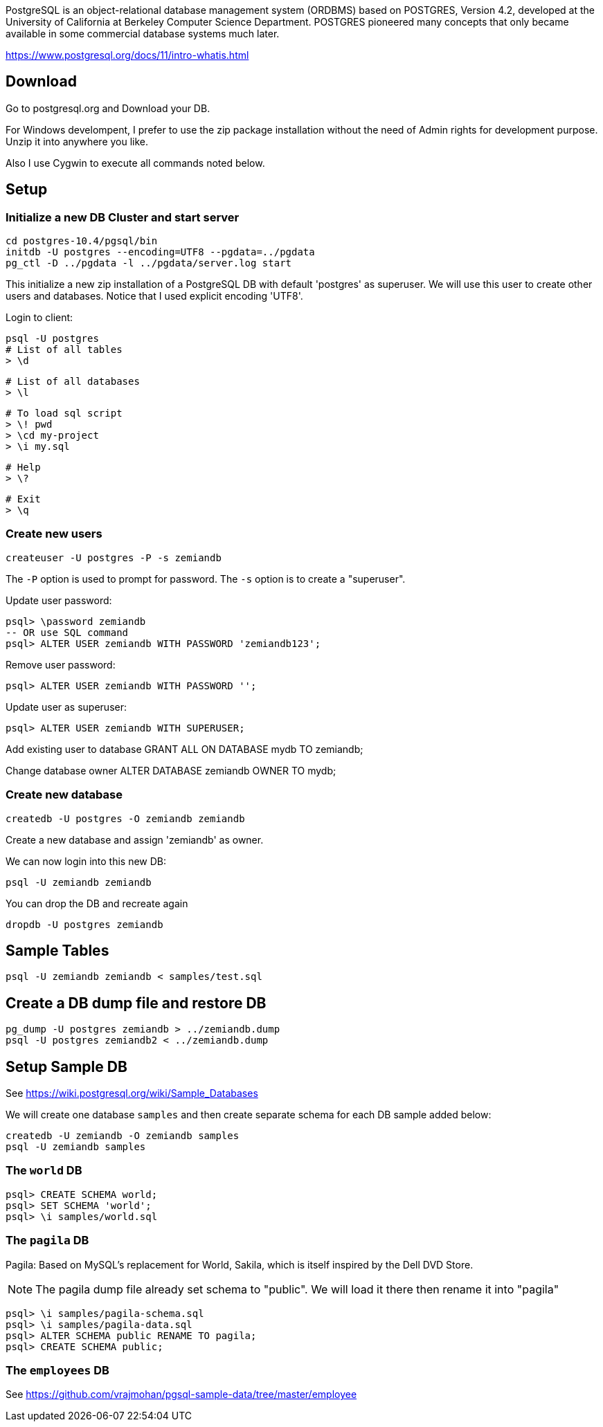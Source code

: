 PostgreSQL is an object-relational database management system (ORDBMS) based on POSTGRES, Version 4.2, developed at the University of California at Berkeley Computer Science Department. POSTGRES pioneered many concepts that only became available in some commercial database systems much later.

https://www.postgresql.org/docs/11/intro-whatis.html

== Download

Go to postgresql.org and Download your DB. 

For Windows develompent, I prefer to use the zip package 
installation without the need of Admin rights for development 
purpose. Unzip it into anywhere you like. 

Also I use Cygwin to execute all commands noted below.

== Setup

=== Initialize a new DB Cluster and start server

	cd postgres-10.4/pgsql/bin
	initdb -U postgres --encoding=UTF8 --pgdata=../pgdata
	pg_ctl -D ../pgdata -l ../pgdata/server.log start

This initialize a new zip installation of a PostgreSQL DB
with default 'postgres' as superuser. We will use this user
to create other users and databases. Notice that I used
explicit encoding 'UTF8'.

Login to client:

  psql -U postgres
  # List of all tables
  > \d

  # List of all databases
  > \l

  # To load sql script
  > \! pwd
  > \cd my-project
  > \i my.sql

  # Help
  > \?

  # Exit
  > \q

=== Create new users

	createuser -U postgres -P -s zemiandb

The `-P` option is used to prompt for password.
The `-s` option is to create a "superuser".

Update user password:

	psql> \password zemiandb
	-- OR use SQL command
	psql> ALTER USER zemiandb WITH PASSWORD 'zemiandb123';

Remove user password:

	psql> ALTER USER zemiandb WITH PASSWORD '';

Update user as superuser:

	psql> ALTER USER zemiandb WITH SUPERUSER;

Add existing user to database
	GRANT ALL ON DATABASE mydb TO zemiandb;

Change database owner
	ALTER DATABASE zemiandb OWNER TO mydb;

=== Create new database

	createdb -U postgres -O zemiandb zemiandb

Create a new database and assign 'zemiandb' as owner.

We can now login into this new DB:

	psql -U zemiandb zemiandb

You can drop the DB and recreate again

	dropdb -U postgres zemiandb

== Sample Tables

	psql -U zemiandb zemiandb < samples/test.sql

== Create a DB dump file and restore DB

	pg_dump -U postgres zemiandb > ../zemiandb.dump
	psql -U postgres zemiandb2 < ../zemiandb.dump

== Setup Sample DB

See https://wiki.postgresql.org/wiki/Sample_Databases

We will create one database `samples` and then create
separate schema for each DB sample added below:

	createdb -U zemiandb -O zemiandb samples
	psql -U zemiandb samples

=== The `world` DB

----
psql> CREATE SCHEMA world;
psql> SET SCHEMA 'world';
psql> \i samples/world.sql
----

=== The `pagila` DB

Pagila: Based on MySQL's replacement for World, Sakila, which is itself inspired by the Dell DVD Store. 

NOTE: The pagila dump file already set schema to "public". We will load it there
then rename it into "pagila"

----
psql> \i samples/pagila-schema.sql
psql> \i samples/pagila-data.sql
psql> ALTER SCHEMA public RENAME TO pagila;
psql> CREATE SCHEMA public;
----

=== The `employees` DB

See https://github.com/vrajmohan/pgsql-sample-data/tree/master/employee
